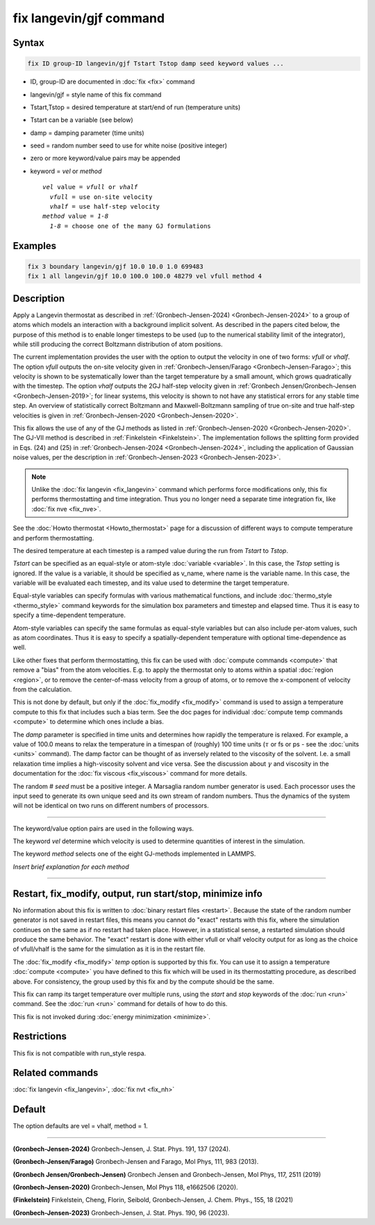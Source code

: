 .. index:: fix langevin/gjf

fix langevin/gjf command
========================

Syntax
""""""

.. code-block:: LAMMPS

   fix ID group-ID langevin/gjf Tstart Tstop damp seed keyword values ...

* ID, group-ID are documented in :doc:`fix <fix>` command
* langevin/gjf = style name of this fix command
* Tstart,Tstop = desired temperature at start/end of run (temperature units)
* Tstart can be a variable (see below)
* damp = damping parameter (time units)
* seed = random number seed to use for white noise (positive integer)
* zero or more keyword/value pairs may be appended
* keyword = *vel* or *method*

  .. parsed-literal::

       *vel* value = *vfull* or *vhalf*
         *vfull* = use on-site velocity
         *vhalf* = use half-step velocity
       *method* value = *1-8*
         *1-8* = choose one of the many GJ formulations

Examples
""""""""

.. code-block:: LAMMPS

   fix 3 boundary langevin/gjf 10.0 10.0 1.0 699483
   fix 1 all langevin/gjf 10.0 100.0 100.0 48279 vel vfull method 4

Description
"""""""""""

Apply a Langevin thermostat as described in :ref:`(Gronbech-Jensen-2024) <Gronbech-Jensen-2024>`
to a group of atoms which models an interaction with a background
implicit solvent. As described in the papers cited below, the purpose of this method is to
enable longer timesteps to be used (up to the numerical stability
limit of the integrator), while still producing the correct Boltzmann
distribution of atom positions.

The current implementation provides the user with the option to output
the velocity in one of two forms: *vfull* or *vhalf*. The option *vfull* outputs the
on-site velocity given in :ref:`Gronbech-Jensen/Farago
<Gronbech-Jensen-Farago>`; this velocity is shown to be systematically lower
than the target temperature by a small amount, which grows
quadratically with the timestep.  The option *vhalf* outputs the
2GJ half-step velocity given in :ref:`Gronbech Jensen/Gronbech-Jensen
<Gronbech-Jensen-2019>`; for linear systems, this velocity is shown to not
have any statistical errors for any stable time step.  An overview of
statistically correct Boltzmann and Maxwell-Boltzmann sampling of true
on-site and true half-step velocities is given in
:ref:`Gronbech-Jensen-2020 <Gronbech-Jensen-2020>`.

This fix allows the use of any of the GJ methods as listed in :ref:`Gronbech-Jensen-2020 <Gronbech-Jensen-2020>`.
The GJ-VII method is described in :ref:`Finkelstein <Finkelstein>`.
The implementation follows the splitting form provided in Eqs. (24) and (25)
in :ref:`Gronbech-Jensen-2024 <Gronbech-Jensen-2024>`, including the application
of Gaussian noise values, per the description in
:ref:`Gronbech-Jensen-2023 <Gronbech-Jensen-2023>`.


.. note::

   Unlike the :doc:`fix langevin <fix_langevin>` command which performs force
   modifications only, this fix performs thermostatting and time integration.
   Thus you no longer need a separate time integration fix, like :doc:`fix nve <fix_nve>`.

See the :doc:`Howto thermostat <Howto_thermostat>` page for
a discussion of different ways to compute temperature and perform
thermostatting.

The desired temperature at each timestep is a ramped value during the
run from *Tstart* to *Tstop*\ .

*Tstart* can be specified as an equal-style or atom-style
:doc:`variable <variable>`.  In this case, the *Tstop* setting is
ignored.  If the value is a variable, it should be specified as
v_name, where name is the variable name.  In this case, the variable
will be evaluated each timestep, and its value used to determine the
target temperature.

Equal-style variables can specify formulas with various mathematical
functions, and include :doc:`thermo_style <thermo_style>` command
keywords for the simulation box parameters and timestep and elapsed
time.  Thus it is easy to specify a time-dependent temperature.

Atom-style variables can specify the same formulas as equal-style
variables but can also include per-atom values, such as atom
coordinates.  Thus it is easy to specify a spatially-dependent
temperature with optional time-dependence as well.

Like other fixes that perform thermostatting, this fix can be used
with :doc:`compute commands <compute>` that remove a "bias" from the
atom velocities.  E.g. to apply the thermostat only to atoms within a
spatial :doc:`region <region>`, or to remove the center-of-mass
velocity from a group of atoms, or to remove the x-component of
velocity from the calculation.

This is not done by default, but only if the :doc:`fix_modify
<fix_modify>` command is used to assign a temperature compute to this
fix that includes such a bias term.  See the doc pages for individual
:doc:`compute temp commands <compute>` to determine which ones include
a bias.

The *damp* parameter is specified in time units and determines how
rapidly the temperature is relaxed.  For example, a value of 100.0 means
to relax the temperature in a timespan of (roughly) 100 time units
(:math:`\tau` or fs or ps - see the :doc:`units <units>` command).  The
damp factor can be thought of as inversely related to the viscosity of
the solvent.  I.e. a small relaxation time implies a high-viscosity
solvent and vice versa.  See the discussion about :math:`\gamma` and
viscosity in the documentation for the :doc:`fix viscous <fix_viscous>`
command for more details.

The random # *seed* must be a positive integer.  A Marsaglia random
number generator is used.  Each processor uses the input seed to
generate its own unique seed and its own stream of random numbers.
Thus the dynamics of the system will not be identical on two runs on
different numbers of processors.

----------

The keyword/value option pairs are used in the following ways.

The keyword *vel* determine which velocity is used to determine
quantities of interest in the simulation.

The keyword *method* selects one of the eight GJ-methods implemented in LAMMPS.

*Insert brief explanation for each method*

----------

Restart, fix_modify, output, run start/stop, minimize info
"""""""""""""""""""""""""""""""""""""""""""""""""""""""""""

No information about this fix is written to :doc:`binary restart files <restart>`.
Because the state of the random number generator is not saved in restart files,
this means you cannot do "exact" restarts with this fix, where the simulation
continues on the same as if no restart had taken place.  However, in a
statistical sense, a restarted simulation should produce the same behavior.
The "exact" restart is done with either vfull or vhalf velocity output for as
long as the choice of vfull/vhalf is the same for the simulation as it is in
the restart file.

The :doc:`fix_modify <fix_modify>` *temp* option is supported by this
fix.  You can use it to assign a temperature :doc:`compute <compute>`
you have defined to this fix which will be used in its thermostatting
procedure, as described above.  For consistency, the group used by
this fix and by the compute should be the same.

This fix can ramp its target temperature over multiple runs, using the
*start* and *stop* keywords of the :doc:`run <run>` command.  See the
:doc:`run <run>` command for details of how to do this.

This fix is not invoked during :doc:`energy minimization <minimize>`.

Restrictions
""""""""""""

This fix is not compatible with run_style respa.

Related commands
""""""""""""""""

:doc:`fix langevin <fix_langevin>`, :doc:`fix nvt <fix_nh>`

Default
"""""""

The option defaults are vel = vhalf, method = 1.

----------

.. _Gronbech-Jensen-2024:

**(Gronbech-Jensen-2024)** Gronbech-Jensen, J. Stat. Phys. 191, 137 (2024).

.. _Gronbech-Jensen-Farago:

**(Gronbech-Jensen/Farago)** Gronbech-Jensen and Farago, Mol Phys, 111, 983
(2013).

.. _Gronbech-Jensen-2019:

**(Gronbech Jensen/Gronbech-Jensen)** Gronbech Jensen and Gronbech-Jensen, Mol Phys, 117, 2511 (2019)

.. _Gronbech-Jensen-2020:

**(Gronbech-Jensen-2020)** Gronbech-Jensen, Mol Phys 118, e1662506 (2020).

.. _Finkelstein:

**(Finkelstein)** Finkelstein, Cheng, Florin, Seibold, Gronbech-Jensen, J. Chem. Phys., 155, 18 (2021)

.. _Gronbech-Jensen-2023:

**(Gronbech-Jensen-2023)** Gronbech-Jensen, J. Stat. Phys. 190, 96 (2023).
